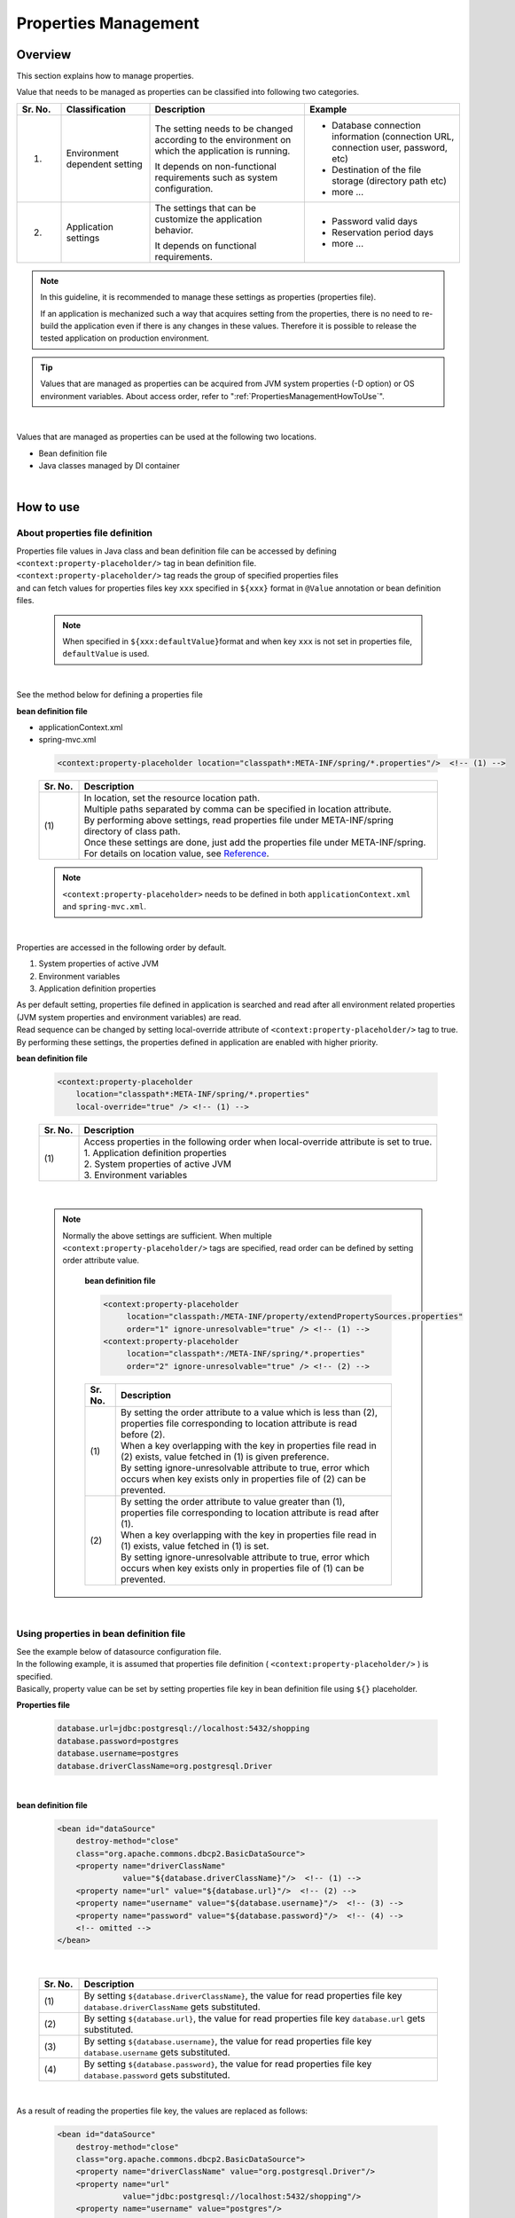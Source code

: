 ﻿Properties Management
===================================================================================

.. only:: html

 .. contents:: Table of Contents
    :depth: 3
    :local:

Overview
--------------------------------------------------------------------------------

This section explains how to manage properties.

Value that needs to be managed as properties can be classified into following two categories.


.. tabularcolumns:: |p{0.10\linewidth}|p{0.20\linewidth}|p{0.35\linewidth}|p{0.35\linewidth}|
.. list-table::
    :header-rows: 1
    :widths: 10 20 35 35

    * - Sr. No.
      - Classification
      - Description
      - Example
    * - 1.
      - Environment dependent setting
      - The setting needs to be changed according to the environment on which the application is running.

        It depends on non-functional requirements such as system configuration.
      - * Database connection information (connection URL, connection user, password, etc)
        * Destination of the file storage (directory path etc)
        * more ...
    * - 2.
      - Application settings
      - The settings that can be customize the application behavior.

        It depends on functional requirements.
      - * Password valid days
        * Reservation period days
        * more ...

.. note::

    In this guideline, it is recommended to manage these settings as properties (properties file).

    If an application is mechanized such a way that acquires setting from the properties,
    there is no need to re-build the application even if there is any changes in these values.
    Therefore it is possible to release the tested application on production environment.


.. tip::

    Values that are managed as properties can be acquired from JVM system properties (-D option) or OS environment variables.
    About access order, refer to ":ref:`PropertiesManagementHowToUse`".

|


Values that are managed as properties can be used at the following two locations.

* Bean definition file
* Java classes managed by DI container

|

.. _PropertiesManagementHowToUse:

How to use
--------------------------------------------------------------------------------

.. _technical-details_label:

About properties file definition
^^^^^^^^^^^^^^^^^^^^^^^^^^^^^^^^^^^^^^^^^^^^^^^^^^^^^^^^^^^^^^^^^^^^^^^^^^^^^^^^
| Properties file values in Java class and bean definition file  can be accessed by defining ``<context:property-placeholder/>`` tag in bean definition file.
| ``<context:property-placeholder/>`` tag reads the group of specified properties files
| and can fetch values for properties files key \ ``xxx``\  specified in \ ``${xxx}``\  format in ``@Value`` annotation or bean definition files.

 .. note::

    When specified in \ ``${xxx:defaultValue}``\ format and when key \ ``xxx``\  is not set in properties file, \ ``defaultValue``\   is used.

|

See the method below for defining a properties file

**bean definition file**

- applicationContext.xml
- spring-mvc.xml

 .. code-block:: xml

    <context:property-placeholder location="classpath*:META-INF/spring/*.properties"/>  <!-- (1) -->

 .. tabularcolumns:: |p{0.10\linewidth}|p{0.90\linewidth}|
 .. list-table::
    :header-rows: 1
    :widths: 10 90

    * - Sr. No.
      - Description
    * - | (1)
      - | In location, set the resource location path.
        | Multiple paths separated by comma can be specified in location attribute.
        | By performing above settings, read properties file under META-INF/spring directory of class path.
        | Once these settings are done, just add the properties file under META-INF/spring.
        | For details on location value, see \ `Reference <http://docs.spring.io/spring/docs/4.2.4.RELEASE/spring-framework-reference/html/resources.html>`_\ .

 .. note::

    \ ``<context:property-placeholder>``\  needs to be defined in both ``applicationContext.xml`` and ``spring-mvc.xml``.

|

Properties are accessed in the following order by default.

#. System properties of active JVM 
#. Environment variables
#. Application definition properties

| As per default setting, properties file defined in application is searched and read after all environment related properties (JVM system properties and environment variables) are read.
| Read sequence can be changed by setting local-override attribute of ``<context:property-placeholder/>`` tag to true.
| By performing these settings, the properties defined in application are enabled with higher priority.




**bean definition file**

 .. code-block:: xml

   <context:property-placeholder
       location="classpath*:META-INF/spring/*.properties" 
       local-override="true" /> <!-- (1) -->

 .. tabularcolumns:: |p{0.10\linewidth}|p{0.90\linewidth}|
 .. list-table::
   :header-rows: 1
   :widths: 10 90

   * - Sr. No.
     - Description
   * - | (1)
     - | Access properties in the following order when local-override attribute is set to true.
       | 1. Application definition properties
       | 2. System properties of active JVM
       | 3. Environment variables

|

 .. note::

        Normally the above settings are sufficient.
        When multiple ``<context:property-placeholder/>`` tags are specified, read order can be defined by setting order attribute value.

            **bean definition file**

            .. code-block:: xml

               <context:property-placeholder
                    location="classpath:/META-INF/property/extendPropertySources.properties"
                    order="1" ignore-unresolvable="true" /> <!-- (1) -->
               <context:property-placeholder
                    location="classpath*:/META-INF/spring/*.properties"
                    order="2" ignore-unresolvable="true" /> <!-- (2) -->

            .. tabularcolumns:: |p{0.10\linewidth}|p{0.90\linewidth}|
            .. list-table::
               :header-rows: 1
               :widths: 10 90

               * - Sr. No.
                 - Description
               * - | (1)
                 - | By setting the order attribute to a value which is less than (2), properties file corresponding to location attribute is read before (2).
                   | When a key overlapping with the key in properties file read in (2) exists, value fetched in (1) is given preference.
                   | By setting ignore-unresolvable attribute to true, error which occurs when key exists only in properties file of (2) can be prevented.
               * - | (2)
                 - | By setting the order attribute to value greater than (1), properties file corresponding to location attribute is read after (1).
                   | When a key overlapping with the key in properties file read in (1) exists, value fetched in (1) is set.
                   | By setting ignore-unresolvable attribute to true, error which occurs when key exists only in properties file of (1) can be prevented.

|

.. _bean-definition-file_label:

Using properties in bean definition file
^^^^^^^^^^^^^^^^^^^^^^^^^^^^^^^^^^^^^^^^^^^^^^^^^^^^^^^^^^^^^^^^^^^^^^^^^^^^^^^^
| See the example below of datasource configuration file.
| In the following example, it is assumed that properties file definition ( ``<context:property-placeholder/>`` ) is specified.
| Basically, property value can be set by setting properties file key in bean definition file using ``${}`` placeholder.

**Properties file**

 .. code-block:: properties

   database.url=jdbc:postgresql://localhost:5432/shopping
   database.password=postgres
   database.username=postgres
   database.driverClassName=org.postgresql.Driver

|

**bean definition file**

 .. code-block:: xml

   <bean id="dataSource" 
       destroy-method="close" 
       class="org.apache.commons.dbcp2.BasicDataSource">
       <property name="driverClassName" 
                 value="${database.driverClassName}"/>  <!-- (1) -->
       <property name="url" value="${database.url}"/>  <!-- (2) -->
       <property name="username" value="${database.username}"/>  <!-- (3) -->
       <property name="password" value="${database.password}"/>  <!-- (4) -->
       <!-- omitted -->
   </bean>

|

 .. tabularcolumns:: |p{0.10\linewidth}|p{0.90\linewidth}|
 .. list-table::
   :header-rows: 1
   :widths: 10 90

   * - Sr. No.
     - Description
   * - | (1)
     - | By setting ``${database.driverClassName}``, the value for read properties file key \ ``database.driverClassName``\  gets substituted.
   * - | (2)
     - | By setting ``${database.url}``, the value for read properties file key \ ``database.url``\  gets substituted.
   * - | (3)
     - | By setting ``${database.username}``, the value for read properties file key \ ``database.username``\  gets substituted.
   * - | (4)
     - | By setting ``${database.password}``, the value for read properties file key \ ``database.password``\  gets substituted.

|

As a result of reading the properties file key, the values are replaced as follows:

 .. code-block:: xml

   <bean id="dataSource" 
       destroy-method="close" 
       class="org.apache.commons.dbcp2.BasicDataSource">
       <property name="driverClassName" value="org.postgresql.Driver"/>
       <property name="url" 
                 value="jdbc:postgresql://localhost:5432/shopping"/>
       <property name="username" value="postgres"/>
       <property name="password" value="postgres"/>
       <!-- omitted -->
   </bean>

|

Using properties in Java class
^^^^^^^^^^^^^^^^^^^^^^^^^^^^^^^^^^^^^^^^^^^^^^^^^^^^^^^^^^^^^^^^^^^^^^^^^^^^^^^^
| It is possible to use properties in Java class by specifying ``@Value`` annotation in the field wherein properties values are to be stored.
| To use ``@Value`` annotation, the corresponding object needs to be stored in DI container of Spring.

| In the following example, it is assumed that properties file definition ( ``<context:property-placeholder/>`` ) is specified.
| External reference is possible by adding ``@Value``  annotation to variables and setting properties file key in value using ``${}`` placeholder.

**Properties file**

 .. code-block:: properties

   item.upload.title=list of update file
   item.upload.dir=file:/tmp/upload
   item.upload.maxUpdateFileNum=10

**Java class**

 .. code-block:: java

   @Value("${item.upload.title}")  // (1)
   private String uploadTitle;

   @Value("${item.upload.dir}")  // (2)
   private Resource uploadDir;

   @Value("${item.upload.maxUpdateFileNum}")  // (3)
   private int maxUpdateFileNum;

   // Getters and setters omitted

 .. tabularcolumns:: |p{0.10\linewidth}|p{0.90\linewidth}|
 .. list-table::
   :header-rows: 1
   :widths: 10 90

   * - Sr. No.
     - Description
   * - | (1)
     - | By setting ``${item.upload.title}`` to ``@Value`` annotation value, the value for read properties file key \ ``item.upload.title``\  gets substituted.
       | ``uploadTitle`` is substituted by "list of update file" in String class.
   * - | (2)
     - | By setting ``${item.upload.dir}`` to ``@Value`` annotation value, the value for read properties file key \ ``item.upload.dir``\  gets substituted.
       | \ ``org.springframework.core.io.Resource``\  object created with initial value "/tmp/upload" is stored in ``uploadDir``.
   * - | (3)
     - | By setting ``${item.upload.maxUpdateFileNum}`` to ``@Value`` annotation value, the value for read properties file key \ ``item.upload.maxUpdateFileNum``\  gets substituted.
       | ``maxUpdateFileNum`` is substituted by 10.

 .. warning::

        There could be cases wherein properties values are to be used in static methods of Utility classes etc.; however properties value cannot be fetched using \ ``@Value``\  annotation in classes for which bean definition is not done.
        In this case, it is recommended to create Helper class with ``@Component``  annotation and to fetch properties values using \ ``@Value``\  annotation. (This class needs to be included in the component-scan scope.)
        Classes in which values from properties file is to be used, should not be made Utility classes.

|

How to extend
--------------------------------------------------------------------------------
Extension of method for fetching properties values is explained below. This can be achieved by
extending ``org.springframework.context.support.PropertySourcesPlaceholderConfigurer`` class.

The example below illustrates a case wherein encrypted properties file is used.

|

Decrypting encrypted values and using them
^^^^^^^^^^^^^^^^^^^^^^^^^^^^^^^^^^^^^^^^^^^^^^^^^^^^^^^^^^^^^^^^^^^^^^^^^^^^^^^^

| To strengthen security, properties file needs to be encrypted in some cases.
| The example below illustrates decryption of encrypted properties values. (No specific encrypting and decrypting methods are mentioned.)

**bean definition file**

- applicationContext.xml
- spring-mvc.xml

 .. code-block:: xml

    <!-- (1) -->
    <bean class="com.example.common.property.EncryptedPropertySourcesPlaceholderConfigurer">
        <!-- (2) -->
        <property name="locations" 
                  value="classpath*:/META-INF/spring/*.properties" />
    </bean>

 .. tabularcolumns:: |p{0.10\linewidth}|p{0.90\linewidth}|
 .. list-table::
   :header-rows: 1
   :widths: 10 90

   * - Sr. No.
     - Description
   * - | (1)
     - | Define the extended PropertySourcesPlaceholderConfigurer instead of  ``<context:property-placeholder/>``\. ``<context:property-placeholder/>``\  tag should be deleted.
   * - | (2)
     - | Set "locations" in name attribute of property tag and specify the path of the properties file to be read, in value attribute.
       | The method of specifying path of the properties file to be read is same as :ref:`technical-details_label`.

**Java class**

- Extended PropertySourcesPlaceholderConfigurer

 .. code-block:: java

    public class EncryptedPropertySourcesPlaceholderConfigurer extends 
        PropertySourcesPlaceholderConfigurer { // (1)
        @Override
        protected void doProcessProperties(
                ConfigurableListableBeanFactory beanFactoryToProcess,
                StringValueResolver valueResolver) { // (2)
            super.doProcessProperties(beanFactoryToProcess, 
                new EncryptedValueResolver(valueResolver)); // (3)
        }
    }

 .. tabularcolumns:: |p{0.10\linewidth}|p{0.90\linewidth}|
 .. list-table::
   :header-rows: 1
   :widths: 10 90

   * - Sr. No.
     - Description
   * - | (1)
     - | Inherited PropertySourcesPlaceholderConfigurer, should extend ``org.springframework.context.support.PropertySourcesPlaceholderConfigurer`` class.
   * - | (2)
     - | Override ``doProcessProperties`` method of ``org.springframework.context.support.PropertySourcesPlaceholderConfigurer`` class.
   * - | (3)
     - | Call ``doProcessProperties`` of parent class; however, use valueResolver( ``EncryptedValueResolver`` ) ``valueResolver`` wherein ``valueResolver`` is implemented independently.
       | In ``EncryptedValueResolver`` class, decrypt when encrypted values of properties file are fetched.

|

- EncryptedValueResolver.java

 .. code-block:: java

    public class EncryptedValueResolver implements 
                                        StringValueResolver { // (1)

        private final StringValueResolver valueResolver;

        EncryptedValueResolver(StringValueResolver stringValueResolver) { // (2)
            this.valueResolver = stringValueResolver;
        }

        @Override
        public String resolveStringValue(String strVal) { // (3)

            // Values obtained from the property file to the naming
            // as seen with the encryption target
            String value = valueResolver.resolveStringValue(strVal); // (4)

            // Target messages only, implement coding
            if (value.startsWith("Encrypted:")) { // (5)
                value =  value.substring(10); // (6)
                // omitted decryption
            }
            return value;
        }
    }

 .. tabularcolumns:: |p{0.10\linewidth}|p{0.90\linewidth}|
 .. list-table::
   :header-rows: 1
   :widths: 10 90

   * - Sr. No.
     - Description
   * - | (1)
     - | Inherited ``EncryptedValueResolver`` should implement ``org.springframework.util.StringValueResolver``.
   * - | (2)
     - | When ``EncryptedValueResolver``  class is created in constructor, set ``StringValueResolver`` inherited from ``EncryptedPropertySourcesPlaceholderConfigurer``.
   * - | (3)
     - | Override ``resolveStringValue`` method of ``org.springframework.util.StringValueResolver``.
       | If the values fetched from properties file are encrypted, these must be decrypted in ``resolveStringValue`` method.
       | The process mentioned in steps (5) and (6) is just an example, the process differs depending on type of implementation.
   * - | (4)
     - | The value is being fetched by specifying key as an argument of ``resolveStringValue``  method of ``StringValueResolver`` set in constructor. This value is defined in properties file.
   * - | (5)
     - | Check whether values of properties file are encrypted. The method to determine whether the values are encrypted differs depending on type of implementation.
       | Here, the value can be considered encrypted if it starts with "Encrypted:".
       | If the values are encrypted, decrypt them in step (6) and if they are not encrypted, return them as is.
   * - | (6)
     - | Encrypted values of properties file are being decrypted. (No specific decryption process is mentioned.)
       | Decryption method differs depending on type of implementation.

- Helper to fetch properties

 .. code-block:: java

    @Value("${encrypted.property.string}") // (1)
    private String testString;

    @Value("${encrypted.property.int}") // (2)
    private int testInt;

    @Value("${encrypted.property.integer}") // (3)
    private Integer testInteger;

    @Value("${encrypted.property.file}") // (4)
    private File testFile;

    // Getters and setters omitted

 .. tabularcolumns:: |p{0.10\linewidth}|p{0.90\linewidth}|
 .. list-table::
   :header-rows: 1
   :widths: 10 90

   * - Sr. No.
     - Description
   * - | (1)
     - | By setting ``${encrypted.property.string}`` to ``@Value`` annotation value, the value for read properties file key \ ``encrypted.property.string``\  is decrypted and then substituted.
       | Value decrypted in String class is substituted in  ``testString``.
   * - | (2)
     - | By setting ``${encrypted.property.int}`` to ``@Value``  annotation value, the value for read properties file key \ ``encrypted.property.int``\  is decrypted and then substituted.
       | Value decrypted in integer type is substituted in ``testInt``.
   * - | (3)
     - | By setting ``${encrypted.property.integer}`` to ``@Value``  annotation value, the value for read properties file key \ ``encrypted.property.integer``\  is decrypted and then substituted.
       | Value decrypted in Integer class is substituted in ``testInteger``.
   * - | (4)
     - | By setting ``${encrypted.property.file}`` to ``@Value`` annotation value, the value for read properties file key \ ``encrypted.property.file``\  is decrypted and then substituted.
       | In ``testFile``, File object is stored as initial value which is created using the decrypted value (auto conversion). 

**Properties file**

The values encrypted as properties values are prefixed with "Encrypted:" to indicate that they are encrypted.
Although one can view the contents of properties file, but cannot understand them as the values are encrypted.

 .. code-block:: properties

   encrypted.property.string=Encrypted:ZlpbQRJRWlNAU1FGV0ASRVteXhJQVxJXXFFAS0JGV1Yc
   encrypted.property.int=Encrypted:AwI=
   encrypted.property.integer=Encrypted:AwICAgI=
   encrypted.property.file=Encrypted:YkBdQldARkt/U1xTVVdfV1xGHFpGX14=

.. raw:: latex

   \newpage

